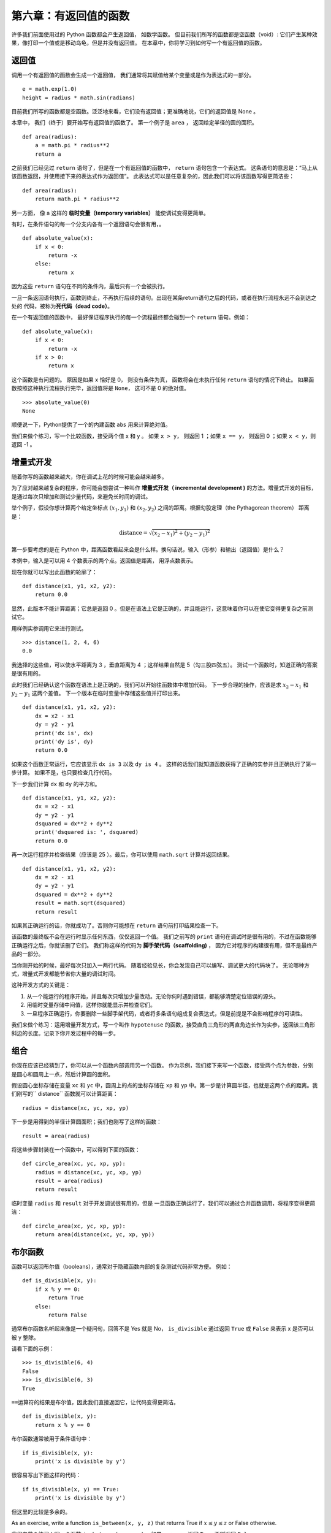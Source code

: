 第六章：有返回值的函数
=========================

许多我们前面使用过的 Python 函数都会产生返回值， 如数学函数。
但目前我们所写的函数都是空函数（void）: 它们产生某种效果，像打印一个值或是移动乌龟，但是并没有返回值。
在本章中，你将学习到如何写一个有返回值的函数。

返回值
-------

调用一个有返回值的函数会生成一个返回值， 我们通常将其赋值给某个变量或是作为表达式的一部分。

::

    e = math.exp(1.0)
    height = radius * math.sin(radians)

目前我们所写的函数都是空函数。泛泛地来看，它们没有返回值；更准确地说，它们的返回值是 None 。

本章中， 我们（终于）要开始写有返回值的函数了。
第一个例子是 ``area`` ， 返回给定半径的圆的面积。

::

    def area(radius):
        a = math.pi * radius**2
        return a

之前我们已经见过 ``return`` 语句了，但是在一个有返回值的函数中， ``return`` 语句包含一个表达式。 这条语句的意思是：“马上从该函数返回，并使用接下来的表达式作为返回值”。 此表达式可以是任意复杂的，因此我们可以将该函数写得更简洁些：

::

    def area(radius):
        return math.pi * radius**2

另一方面， 像 a 这样的 **临时变量（temporary
variables）** 能使调试变得更简单。

有时，在条件语句的每一个分支内各有一个返回语句会很有用，。 

::

    def absolute_value(x):
        if x < 0:
            return -x
        else:
            return x

因为这些 ``return`` 语句在不同的条件内，最后只有一个会被执行。

一旦一条返回语句执行，函数则终止，不再执行后续的语句。出现在某条return语句之后的代码，或者在执行流程永远不会到达之处的
代码，被称为\ **死代码（dead code）**\ 。

在一个有返回值的函数中， 最好保证程序执行的每一个流程最终都会碰到一个 ``return`` 语句。例如：

::

    def absolute_value(x):
        if x < 0:
            return -x
        if x > 0:
            return x

这个函数是有问题的。 原因是如果 ``x`` 恰好是 0， 则没有条件为真， 函数将会在未执行任何 ``return`` 语句的情况下终止。 如果函数按照这种执行流程执行完毕，返回值将是 ``None``， 这可不是 0 的绝对值。

::

    >>> absolute_value(0)
    None


顺便说一下，Python提供了一个的内建函数 ``abs`` 用来计算绝对值。

我们来做个练习，写一个比较函数，接受两个值 x 和 y 。
如果 ``x > y``， 则返回 1 ；如果 ``x == y``， 则返回 0 ；如果 ``x < y``，则返回 -1 。


增量式开发
-----------

随着你写的函数越来越大，你在调试上花的时候可能会越来越多。

为了应对越来越复杂的程序，你可能会想尝试一种叫作 **增量式开发（ incremental development )** 的方法。增量式开发的目标，是通过每次只增加和测试少量代码，来避免长时间的调试。

举个例子，假设你想计算两个给定坐标点  :math:`(x_1, y_1)`  和  :math:`(x_2, y_2)` 之间的距离。根据勾股定理（the Pythagorean theorem）
距离是：

.. math:: \mathrm{distance} = \sqrt{(x_2 - x_1)^2 + (y_2 - y_1)^2}


第一步要考虑的是在 Python 中，距离函数看起来会是什么样。换句话说，输入（形参）和输出（返回值）是什么？


本例中，输入是可以用 4 个数表示的两个点。返回值是距离， 用浮点数表示。

现在你就可以写出此函数的轮廓了：

::

    def distance(x1, y1, x2, y2):
        return 0.0

显然，此版本不能计算距离；它总是返回 0 。但是在语法上它是正确的，并且能运行，这意味着你可以在使它变得更复杂之前测试它。

用样例实参调用它来进行测试。

::

    >>> distance(1, 2, 4, 6)
    0.0


我选择的这些值，可以使水平距离为 3 ，垂直距离为 4 ；这样结果自然是 5（勾三股四弦五）。
测试一个函数时，知道正确的答案是很有用的。

此时我们已经确认这个函数在语法上是正确的，我们可以开始往函数体中增加代码。
下一步合理的操作，应该是求 :math:`x_2 - x_1` 和 :math:`y_2 - y_1` 这两个差值。
下一个版本在临时变量中存储这些值并打印出来。

::

    def distance(x1, y1, x2, y2):
        dx = x2 - x1
        dy = y2 - y1
        print('dx is', dx)
        print('dy is', dy)
        return 0.0


如果这个函数正常运行，它应该显示 ``dx is 3``  以及 ``dy is 4`` 。
这样的话我们就知道函数获得了正确的实参并且正确执行了第一步计算。
如果不是，也只要检查几行代码。

下一步我们计算 ``dx`` 和 ``dy`` 的平方和。

::

    def distance(x1, y1, x2, y2):
        dx = x2 - x1
        dy = y2 - y1
        dsquared = dx**2 + dy**2
        print('dsquared is: ', dsquared)
        return 0.0

再一次运行程序并检查结果（应该是 25 ）。最后，你可以使用 ``math.sqrt`` 计算并返回结果。

::

    def distance(x1, y1, x2, y2):
        dx = x2 - x1
        dy = y2 - y1
        dsquared = dx**2 + dy**2
        result = math.sqrt(dsquared)
        return result


如果其正确运行的话，你就成功了。否则你可能想在 ``return`` 语句前打印结果检查一下。

该函数的最终版不会在运行时显示任何东西，仅仅返回一个值。
我们之前写的 ``print`` 语句在调试时是很有用的，不过在函数能够正确运行之后，你就该删了它们。
我们称这样的代码为 **脚手架代码（scaffolding)** ， 因为它对程序的构建很有用，但不是最终产品的一部分。


当你刚开始的时候，最好每次只加入一两行代码。
随着经验见长，你会发现自己可以编写、调试更大的代码块了。
无论哪种方式，增量式开发都能节省你大量的调试时间。

这种开发方式的关键是：


#. 从一个能运行的程序开始，并且每次只增加少量改动。无论你何时遇到错误，都能够清楚定位错误的源头。

#. 用临时变量存储中间值，这样你就能显示并检查它们。

#. 一旦程序正确运行，你要删除一些脚手架代码，或者将多条语句组成复合表达式，但是前提是不会影响程序的可读性。


我们来做个练习：运用增量开发方式，写一个叫作 ``hypotenuse`` 的函数，接受直角三角形的两直角边长作为实参，返回该三角形斜边的长度。记录下你开发过程中的每一步。


组合
------

你现在应该已经猜到了，你可以从一个函数内部调用另一个函数。
作为示例，我们接下来写一个函数，接受两个点为参数，分别是圆心和圆周上一点，然后计算圆的面积。

假设圆心坐标存储在变量 ``xc`` 和 ``yc`` 中，圆周上的点的坐标存储在 ``xp`` 和 ``yp`` 中。第一步是计算圆半径，也就是这两个点的距离。我们刚写的`` distance`` 函数就可以计算距离：

::

    radius = distance(xc, yc, xp, yp)

下一步是用得到的半径计算圆面积；我们也刚写了这样的函数：

::

    result = area(radius)

将这些步骤封装在一个函数中，可以得到下面的函数：

::

    def circle_area(xc, yc, xp, yp):
        radius = distance(xc, yc, xp, yp)
        result = area(radius)
        return result

临时变量 ``radius`` 和 ``result`` 对于开发调试很有用的，但是
一旦函数正确运行了，我们可以通过合并函数调用，将程序变得更简洁：

::

    def circle_area(xc, yc, xp, yp):
        return area(distance(xc, yc, xp, yp))


布尔函数
-------------

函数可以返回布尔值（booleans），通常对于隐藏函数内部的复杂测试代码非常方便。
例如：

::

    def is_divisible(x, y):
        if x % y == 0:
            return True
        else:
            return False

通常布尔函数名听起来像是一个疑问句，回答不是 Yes 就是 No， ``is_divisible`` 通过返回 ``True`` 或 ``False`` 来表示 x 是否可以被 y 整除。

请看下面的示例：

::

    >>> is_divisible(6, 4)
    False
    >>> is_divisible(6, 3)
    True

\ ``==``\ 运算符的结果是布尔值，因此我们直接返回它，让代码变得更简洁。

::

    def is_divisible(x, y):
        return x % y == 0

布尔函数通常被用于条件语句中：

::

    if is_divisible(x, y):
        print('x is divisible by y')

很容易写出下面这样的代码：

::

    if is_divisible(x, y) == True:
        print('x is divisible by y')

但这里的比较是多余的。

As an exercise, write a function ``is_between(x, y, z)`` that returns
True if :math:`x \le y \le z` or False otherwise.

我们来做个练习：写一个函数  ``is_between(x, y, z)`` ，如果 :math:`x \le y \le z` 返回 ``True`` 否则返回 ``False``。

再谈递归
----------

我们目前只介绍了 Python 中一个很小的子集，但是当你知道这个子集已经是一个 **完备的** 编程语言，你可能会觉得很有意思。这意味任何能被计算的东西都能用这个语言表达。
有史以来所有程序你都可以仅仅用目前学过的语言特性重写（事实上，你可能还需要一些命令来控制鼠标、磁盘等设备，但仅此而已）。

阿兰·图灵第一个证明了这种说法的正确性，这可是一项非凡的工作。他是首批计算机科学家之一（一些人认为他是数学家，但很多早期的计算机科学家也是出身于数学家）。
相应地，这被称为图灵理论。关于图灵理论更完整（和更准确）的讨论，我推荐Michael Sipser的书 *《Introduction to the Theory of Computation》*。

为了让你明白能用目前学过的工具做什么，我们将计算一些递归定义的数学函数。
递归定义类似循环定义，因为定义中包含一个对已经被定义的事物的引用。
一个纯粹的循环定义并没有什么用：


漩涡状：
	一个用以描述漩涡状物体的形容词。

If you saw that definition in the dictionary, you might be annoyed. On
the other hand, if you looked up the definition of the factorial
function, denoted with the symbol :math:`!`, you might get something
like this:

如果你看到字典里是这样定义的，你大概会生气。
另一方面，如果你查找用 :math:`!` 符号表示的阶乘函数的定义，你可能看到类似下面的内容：

.. math::

   \begin{aligned}
   &&  0! = 1 \\
   &&  n! = n (n-1)!\end{aligned}

该定义指出 0 的阶乘是 1 ，任何其他值 :math:`n` 的阶乘是 :math:`n` 乘以 :math:`n-1` 的阶乘。

所以 :math:`3!` 的阶乘是 3 乘以 :math:`2!` ，它又是 2 乘以 :math:`1!` ， 后者又是 1 乘以  :math:`0!` 。 放到一起， :math:`3!` 等于 3 乘以 2 乘以 1 乘以 1 ，结果是 6 。

如果你可以递归定义某个东西，你就可以写一个 Python 程序计算它。
第一步是决定应该有哪些形参。在此例中 ``factorial``函数很明显接受一个整型数：

::

    def factorial(n):


如果实参刚好是 0 ，我们就返回 1 ：

::

    def factorial(n):
        if n == 0:
            return 1

否则，就到了有意思的部分，我们要进行递归调用来找到 :math:`n-1` 的阶乘然后乘以 :math:`n`: 

::

    def factorial(n):
        if n == 0:
            return 1
        else:
            recurse = factorial(n-1)
            result = n * recurse
            return result

The flow of execution for this program is similar to the flow of
countdown in Section [recursion]. If we call factorial with the value 3:

程序的执行流程和第五章\ :ref:`recursion`\ 一节中的 ``countdown`` 类似。如果我们传入参数的值是 3 ：


由于3不等于0，我们执行第二个分支并计算n-1的阶乘... 

	由于2不等于0，我们执行第二个分支并计算n-1的阶乘... 

		由于1不等于0，我们执行第二个分支并计算n-1的阶乘... 

			由于0等于0，我们执行第一个分支并返回1，不再进行任何递归调用。 

        The return value, 1, is multiplied by :math:`n`, which is 1, and
        the result is returned.

		返回值 1 与 :math:`n` （其为1）相乘，并返回结果。

    The return value, 1, is multiplied by :math:`n`, which is 2, and the
    result is returned.

	返回值（1）被与 :math:`n` （其为2）相乘，并返回结果。

The return value (2) is multiplied by :math:`n`, which is 3, and the
result, 6, becomes the return value of the function call that started
the whole process.

返回值(2)被与 :math:`n` （其为3）相乘，并返回结果6，成为整个过程开始调用的函数的返回值。

Figure [fig.stack3] shows what the stack diagram looks like for this
sequence of function calls.

图 [fig.stack3] 显示了该函数调用序列的栈图看上去是什么样

.. figure:: figs/stack3.pdf
   :alt: Stack diagram.

   Stack diagram.

The return values are shown being passed back up the stack. In each
frame, the return value is the value of result, which is the product of
n and recurse.

图中显示返回值被传回到栈顶。 在每一帧中，返回值就是结果值，即是 n 和 recurse 的乘积。

In the last frame, the local variables recurse and result do not exist,
because the branch that creates them does not run.

最后一帧中，局部变量 recurse 和 result 并不存在， 因为生成它们的分支并没有被执行。

Leap of faith
-------------

信心的飞跃
----------

Following the flow of execution is one way to read programs, but it can
quickly become overwhelming. An alternative is what I call the “leap of
faith”. When you come to a function call, instead of following the flow
of execution, you *assume* that the function works correctly and returns
the right result.

跟踪程序执行流程是理解程序的一种方法，但它可能很快会变得错综复杂。
另一种代替方法我称之为“信心的飞跃”。
当你遇到一个函数调用时，不跟踪执行流程，而是 **假设** 这个函数正确的运行并返回正确的结果。

In fact, you are already practicing this leap of faith when you use
built-in functions. When you call math.cos or math.exp, you don’t
examine the bodies of those functions. You just assume that they work
because the people who wrote the built-in functions were good
programmers.

事实上，当你使用内建函数时，你已经实践过这种方法了。
当你调用 math.cos 或 math.exp 时，你并没有检查那些函数的函数体。
你只是假设了他们能用并且写这些内建函数的都是好程序员。

The same is true when you call one of your own functions. For example,
in Section [boolean], we wrote a function called ``is_divisible`` that
determines whether one number is divisible by another. Once we have
convinced ourselves that this function is correct—by examining the code
and testing—we can use the function without looking at the body again.

当你调用一个自己写的函数时也是一样。
例如，在 [boolean] 小节中，我们写了一个 ``is_divisible`` 函数来检查一个数是否能被另一个数整除。
通过对代码的检查，一旦我们确信这个函数能够正确运行，我们就能不用再查看函数体而直接使用了。

The same is true of recursive programs. When you get to the recursive
call, instead of following the flow of execution, you should assume that
the recursive call works (returns the correct result) and then ask
yourself, “Assuming that I can find the factorial of :math:`n-1`, can I
compute the factorial of :math:`n`?” It is clear that you can, by
multiplying by :math:`n`.

递归程序也是这样。
当你遇到递归调用时， 不用顺着执行流程，你应该假设次递归调用能够正确工作（产生正确的结果）然后问你自己，“假设我可以找到 :math:`n-1` 的阶乘，我可以找到 :math:`n` 的阶乘吗？
很明显你能，只要与 :math:`n` 相乘。

Of course, it’s a bit strange to assume that the function works
correctly when you haven’t finished writing it, but that’s why it’s
called a leap of faith!

当然，当你没写完它的时候，假设函数正确工作有一点儿奇怪， 但这也是为什么这被称作信心的飞跃了！


One more example
----------------

再来一个例子
-------------

After factorial, the most common example of a recursively defined
mathematical function is fibonacci, which has the following definition
(see http://en.wikipedia.org/wiki/Fibonacci_number):

看完了阶层，另一个最普遍的被递归定义的数学函数是 fibonacci ，其定义见 http://en.wikipedia.org/wiki/Fibonacci_number ：

.. math::

   \begin{aligned}
   && \mathrm{fibonacci}(0) = 0 \\
   && \mathrm{fibonacci}(1) = 1 \\
   && \mathrm{fibonacci}(n) = \mathrm{fibonacci}(n-1) + \mathrm{fibonacci}(n-2)\end{aligned}

 Translated into Python, it looks like this:

翻译成 Python 看起来就像这样：

::

    def fibonacci (n):
        if n == 0:
            return 0
        elif  n == 1:
            return 1
        else:
            return fibonacci(n-1) + fibonacci(n-2)

If you try to follow the flow of execution here, even for fairly small
values of :math:`n`, your head explodes. But according to the leap of
faith, if you assume that the two recursive calls work correctly, then
it is clear that you get the right result by adding them together.

这里，如果你试图跟踪执行流程，即使是相当小的 :math:`n` ，也足够你头疼的。但遵循信心的飞跃这条原则，如果你假设这两个递归调用都能正确运行，很明显将他们两个相加就是正确结果。

Checking types
--------------

检查类型
---------

What happens if we call factorial and give it 1.5 as an argument?

如果我们将 1.5 作为参数调用阶乘函数会怎样？

::

    >>> factorial(1.5)
    RuntimeError: Maximum recursion depth exceeded

It looks like an infinite recursion. How can that be? The function has a
base case—when n == 0. But if n is not an integer, we can *miss* the
base case and recurse forever.

看上去像是一个无限循环。但那是如何发生的？ 终止条件是 n == 0 。
但是如果 n 不是一个整数呢？ 终止条件不会满足，递归将永远进行下去。

In the first recursive call, the value of n is 0.5. In the next, it is
-0.5. From there, it gets smaller (more negative), but it will never be
0.

在第一次递归调用中，n 的值是 0.5 。下一次，是 -0.5 。自此它会越来越小，但永远不会是 0 。

We have two choices. We can try to generalize the factorial function to
work with floating-point numbers, or we can make factorial check the
type of its argument. The first option is called the gamma function and
it’s a little beyond the scope of this book. So we’ll go for the second.

我们有两个选择。我们可以试着泛化factorial函数使其能处理浮点数，或者我们可以让factorial检查它的实参的类型。第一个选择被称作gamma函数，它有点儿超过本书的范围了。 所以我们将用第二种方法。

We can use the built-in function isinstance to verify the type of the
argument. While we’re at it, we can also make sure the argument is
positive:

我们可以使用内建函数 isinstance 来验证实参的类型。 同时，我们也可以确保该实参是正数： 

::

    def factorial (n):
        if not isinstance(n, int):
            print('Factorial is only defined for integers.')
            return None
        elif n < 0:
            print('Factorial is not defined for negative integers.')
            return None
        elif n == 0:
            return 1
        else:
            return n * factorial(n-1)

The first base case handles nonintegers; the second handles negative
integers. In both cases, the program prints an error message and returns
None to indicate that something went wrong:

第一个基本条件处理非整数，第二个处理负整数。
在这两个条件中，程序打印一条错误信息并返回None以指明某些东西出错了： 

::

    >>> factorial('fred')
    Factorial is only defined for integers.
    None
    >>> factorial(-2)
    Factorial is not defined for negative integers.
    None

If we get past both checks, we know that :math:`n` is positive or zero,
so we can prove that the recursion terminates.

如果我们通过了这两个检查，那么我们知道 :math:`n` 是一个正数或 0 ， 因此我们可以保证递归终止。


This program demonstrates a pattern sometimes called a **guardian**. The
first two conditionals act as guardians, protecting the code that
follows from values that might cause an error. The guardians make it
possible to prove the correctness of the code.

此程序演示了一个模式，有时称作 **监护人（guardian）模式** 。
前两个条件扮演监护人的角色，避免接下来的代码使用引发错误的值。
监护人使得验证代码的正确性成为可能。


In Section [raise] we will see a more flexible alternative to printing
an error message: raising an exception.

在 [raise] 小结中我们将看到更灵活的方式打印错误信息：抛出异常。

Debugging
---------

调试
-----

Breaking a large program into smaller functions creates natural
checkpoints for debugging. If a function is not working, there are three
possibilities to consider:

将一个大程序分解为较小的函数为调试生成了检查点。
如果一个函数不如预期的运行，有三个可能性需要考虑： 

-  There is something wrong with the arguments the function is getting;
   a precondition is violated.

-  该函数获得的实参有些错误，违反先决条件。

-  There is something wrong with the function; a postcondition is
   violated.

-  该函数有些错误，违反后置条件。

-  There is something wrong with the return value or the way it is being
   used.

-  返回值或者它的使用方法有错误。

To rule out the first possibility, you can add a print statement at the
beginning of the function and display the values of the parameters (and
maybe their types). Or you can write code that checks the preconditions
explicitly.

为了排除第一种可能，你可以在函数的开始增加一条print语句来打印形参的值（也可能是它们的类型）。
或者你可以写代码来检查先决条件。

If the parameters look good, add a print statement before each return
statement and display the return value. If possible, check the result by
hand. Consider calling the function with values that make it easy to
check the result (as in Section [incremental.development]).

如果形参看起来没问题，在每个return语句之前增加一条print语句，来打印返回值。
如果可能，手工检查结果。
考虑用一些容易检查的值来调用该函数（类似在 [incremental.development] 节中）。 

If the function seems to be working, look at the function call to make
sure the return value is being used correctly (or used at all!).

如果该函数看起来正常工作，则检查函数调用确保返回值被正确的使用（或者被用了！）。

Adding print statements at the beginning and end of a function can help
make the flow of execution more visible. For example, here is a version
of factorial with print statements:

在一个函数的开始和结束增加打印语句可以使执行流程更明显。
例如，下面是一个加入打印语句的阶乘函数。

::

    def factorial(n):
        space = ' ' * (4 * n)
        print(space, 'factorial', n)
        if n == 0:
            print(space, 'returning 1')
            return 1
        else:
            recurse = factorial(n-1)
            result = n * recurse
            print(space, 'returning', result)
            return result

space is a string of space characters that controls the indentation of
the output. Here is the result of factorial(4) :

space是一个空格字符的字符串，用来控制输出的缩进。 这是factorial(4)的结果：

::

                     factorial 4
                 factorial 3
             factorial 2
         factorial 1
     factorial 0
     returning 1
         returning 1
             returning 2
                 returning 6
                     returning 24

If you are confused about the flow of execution, this kind of output can
be helpful. It takes some time to develop effective scaffolding, but a
little bit of scaffolding can save a lot of debugging.

如果你对执行流程感到困惑，这种输出可能有用。
开发有效的脚手架代码会花些时间，但是一点点的脚手架代码能够节省调试的时间。

Glossary
--------

术语表
-------

temporary variable（临时变量）:
    A variable used to store an intermediate value in a complex
    calculation.

dead code （死代码）:
    Part of a program that can never run, often because it appears after
    a return statement.

incremental development（增量式开发）:
    A program development plan intended to avoid debugging by adding and
    testing only a small amount of code at a time.

scaffolding（脚手架代码）:
    Code that is used during program development but is not part of the
    final version.

guardian （监护人模式）:
    A programming pattern that uses a conditional statement to check for
    and handle circumstances that might cause an error.

Exercises
---------

练习
-----

Draw a stack diagram for the following program. What does the program
print?

画出下面程序的调用栈图。这个程序的最终输出是什么？

::

    def b(z):
        prod = a(z, z)
        print(z, prod)
        return prod

    def a(x, y):
        x = x + 1
        return x * y

    def c(x, y, z):
        total = x + y + z
        square = b(total)**2
        return square

    x = 1
    y = x + 1
    print(c(x, y+3, x+y))

[ackermann]

The Ackermann function, :math:`A(m, n)`, is defined:

Ackermann 函数 :math:`A(m, n)` 如下定义：

.. math::

   \begin{aligned}
   A(m, n) = \begin{cases}
                 n+1 & \mbox{if } m = 0 \\
           A(m-1, 1) & \mbox{if } m > 0 \mbox{ and } n = 0 \\
   A(m-1, A(m, n-1)) & \mbox{if } m > 0 \mbox{ and } n > 0.
   \end{cases} \end{aligned}

See http://en.wikipedia.org/wiki/Ackermann_function. Write a function
named ack that evaluates the Ackermann function. Use your function to
evaluate ack(3, 4), which should be 125. What happens for larger values
of m and n? Solution: http://thinkpython2.com/code/ackermann.py.

阅读 http://en.wikipedia.org/wiki/Ackermann_function 。
试写一个函数叫做 ack 来计算 Ackermann 函数。
你的程序在计算 ack（3，4）是应该返回 125 。
当输入更大的数会发生什么？
解答：http://thinkpython2.com/code/ackermann.py 。

[palindrome]

A palindrome is a word that is spelled the same backward and forward,
like “noon” and “redivider”. Recursively, a word is a palindrome if the
first and last letters are the same and the middle is a palindrome.

palindrome 是说某个词正着拼反着拼都一样。如 “noon”和“redivider”。
递归地定义为某个词首字母和尾字母相同而中间部分是 palindrome 。

The following are functions that take a string argument and return the
first, last, and middle letters:

下面的函数接受一个字符串参数并返回第一个，最后一个，和中间的字母：

::

    def first(word):
        return word[0]

    def last(word):
        return word[-1]

    def middle(word):
        return word[1:-1]

We’ll see how they work in Chapter [strings].

在章节 [strings] 中我们将看到他们是如何工作的。

#. Type these functions into a file named palindrome.py and test them
   out. What happens if you call middle with a string with two letters?
   One letter? What about the empty string, which is written ``''`` and
   contains no letters?

#. 将它们录入到文件 palindrome.py 中并测试。当你用一个两个字母的字符串调用 middle 时会发生什么？一个字母的呢？空字符串呢？就是这样 ``''`` 的其中不含任何字母的字符串。

#. Write a function called ``is_palindrome`` that takes a string
   argument and returns True if it is a palindrome and False otherwise.
   Remember that you can use the built-in function len to check the
   length of a string.

#. 写一个函数叫 ``is_palindrome`` ，接受一个字符串作为参数。如果是 palindrome 就返回 True 反之 False。 你可以使用内建函数 len 来检查字符串长度。

Solution: http://thinkpython2.com/code/palindrome_soln.py.

解答：http://thinkpython2.com/code/palindrome_soln.py 。

A number, :math:`a`, is a power of :math:`b` if it is divisible by
:math:`b` and :math:`a/b` is a power of :math:`b`. Write a function
called ``is_power`` that takes parameters a and b and returns True if a
is a power of b. Note: you will have to think about the base case.

数 :math:`a` 是  :math:`b` 的幂当它能被  :math:`b` 整除并且 :math:`a/b` 是 :math:`b` 的幂。
写一个函数叫 ``is_power`` 接受两个参数 a 和 b 并且当 a 是 b 的幂时返回 True。注意终止条件。

The greatest common divisor (GCD) of :math:`a` and :math:`b` is the
largest number that divides both of them with no remainder.

 :math:`a` 和 :math:`b` 的最大公约数（GCD）是指能被他俩整除的最大数。


One way to find the GCD of two numbers is based on the observation that
if :math:`r` is the remainder when :math:`a` is divided by :math:`b`,
then :math:`gcd(a,
b) = gcd(b, r)`. As a base case, we can use :math:`gcd(a, 0) = a`.

一种找两个数的GCD的方法基于这样一个原理：如果 :math:`r` 是 :math:`a` 被 :math:`b` 除后的余数，那么  :math:`gcd(a,b) = gcd(b, r)` 。终止条件为 :math:`gcd(a, 0) = a` 。

Write a function called ``gcd`` that takes parameters a and b and
returns their greatest common divisor.

试写一个函数叫 ``gcd`` ，其接受两个参数 a 和 b 并返回最大公约数。

Credit: This exercise is based on an example from Abelson and Sussman’s
*Structure and Interpretation of Computer Programs*.

声明：这份练习基于 Abelson 和 Sussman 的 《Structure and Interpretation of Computer Programs》其中的例子。